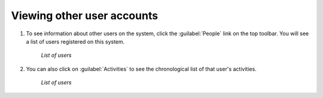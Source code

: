.. _accounts.users:

Viewing other user accounts
===========================

#. To see information about other users on the system, click the :guilabel:`People` link on the top toolbar. You will see a list of users registered on this system.

   .. figure:: img/en_peoplepage.png

      *List of users*

#. You can also click on :guilabel:`Activities` to see the chronological list of that user's activities.

   .. figure:: img/en_adminactivities.png

      *List of users*

